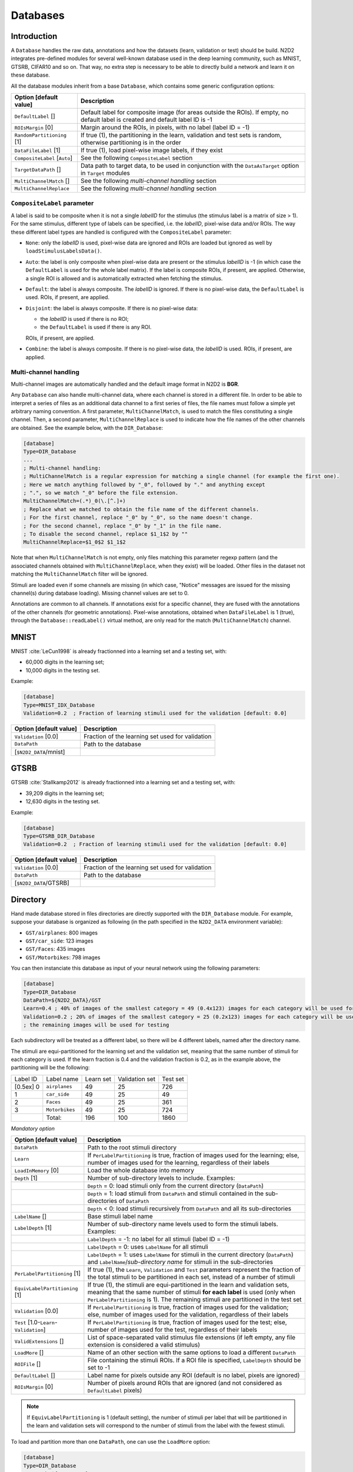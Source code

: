 Databases
=========

Introduction
------------

A ``Database`` handles the raw data, annotations and how the datasets 
(learn, validation or test) should be build.
N2D2 integrates pre-defined modules for several well-known database
used in the deep learning community, such as MNIST, GTSRB, CIFAR10 and
so on. That way, no extra step is necessary to be able to directly build
a network and learn it on these database.

All the database modules inherit from a base ``Database``, which contains some
generic configuration options:

+--------------------------+------------------------------------------------------------------+
| Option [default value]   | Description                                                      |
+==========================+==================================================================+
| ``DefaultLabel`` []      | Default label for composite image (for areas outside the ROIs).  |
|                          | If empty, no default label is created and default label ID is -1 |
+--------------------------+------------------------------------------------------------------+
| ``ROIsMargin`` [0]       | Margin around the ROIs, in pixels, with no label (label ID = -1) |
+--------------------------+------------------------------------------------------------------+
| ``RandomPartitioning``   | If true (1), the partitioning in the learn, validation and test  |
| [1]                      | sets is random, otherwise partitioning is in the order           |
+--------------------------+------------------------------------------------------------------+
| ``DataFileLabel`` [1]    | If true (1), load pixel-wise image labels, if they exist         |
+--------------------------+------------------------------------------------------------------+
| ``CompositeLabel``       | See the following ``CompositeLabel`` section                     |
| [``Auto``]               |                                                                  |
+--------------------------+------------------------------------------------------------------+
| ``TargetDataPath`` []    | Data path to target data, to be used in conjunction with the     |
|                          | ``DataAsTarget`` option in ``Target`` modules                    |
+--------------------------+------------------------------------------------------------------+
| ``MultiChannelMatch`` [] | See the following *multi-channel handling* section               |
+--------------------------+------------------------------------------------------------------+
| ``MultiChannelReplace``  | See the following *multi-channel handling* section               |
+--------------------------+------------------------------------------------------------------+


``CompositeLabel`` parameter
~~~~~~~~~~~~~~~~~~~~~~~~~~~~

A label is said to be composite when it is not a single *labelID* for the 
stimulus (the stimulus label is a matrix of size > 1).
For the same stimulus, different type of labels can be specified,
i.e. the *labelID*, pixel-wise data and/or ROIs.
The way these different label types are handled is configured with the
``CompositeLabel`` parameter:

- ``None``: only the *labelID* is used, pixel-wise data are ignored and ROIs 
  are loaded but ignored as well by ``loadStimulusLabelsData()``.
- ``Auto``: the label is only composite when pixel-wise data are present
  or the stimulus *labelID* is -1 (in which case the ``DefaultLabel``
  is used for the whole label matrix). If the label is composite
  ROIs, if present, are applied. Otherwise, a single ROI is
  allowed and is automatically extracted when fetching the stimulus.
- ``Default``: the label is always composite. The *labelID* is ignored.
  If there is no pixel-wise data, the ``DefaultLabel`` is used.
  ROIs, if present, are applied.
- ``Disjoint``: the label is always composite. If there is no pixel-wise data:
  
  - the *labelID* is used if there is no ROI;
  - the ``DefaultLabel`` is used if there is any ROI.

  ROIs, if present, are applied.
- ``Combine``: the label is always composite.
  If there is no pixel-wise data, the *labelID* is used.
  ROIs, if present, are applied.

    
Multi-channel handling
~~~~~~~~~~~~~~~~~~~~~~

Multi-channel images are automatically handled and the default image format in 
N2D2 is **BGR**.

Any ``Database`` can also handle multi-channel data, where each channel is stored
in a different file. In order to be able to interpret a series of files as an 
additional data channel to a first series of files, the file names must follow
a simple yet arbitrary naming convention. A first parameter,
``MultiChannelMatch``, is used to match the files constituting a single
channel. Then, a second parameter, ``MultiChannelReplace`` is used to indicate
how the file names of the other channels are obtained. See the example below,
with the ``DIR_Database``:

.. code-block:: ini

    [database]
    Type=DIR_Database
    ...
    ; Multi-channel handling:
    ; MultiChannelMatch is a regular expression for matching a single channel (for example the first one).
    ; Here we match anything followed by "_0", followed by "." and anything except 
    ; ".", so we match "_0" before the file extension.
    MultiChannelMatch=(.*)_0(\.[^.]+)
    ; Replace what we matched to obtain the file name of the different channels.
    ; For the first channel, replace "_0" by "_0", so the name doesn't change.
    ; For the second channel, replace "_0" by "_1" in the file name.
    ; To disable the second channel, replace $1_1$2 by ""
    MultiChannelReplace=$1_0$2 $1_1$2

Note that when ``MultiChannelMatch`` is not empty, only files matching this parameter
regexp pattern (and the associated channels obtained with ``MultiChannelReplace``, 
when they exist) will be loaded. Other files in the dataset not matching the 
``MultiChannelMatch`` filter will be ignored.

Stimuli are loaded even if some channels are missing (in which case, "Notice" 
messages are issued for the missing channel(s) during database loading). Missing
channel values are set to 0.

Annotations are common to all channels. If annotations exist for a specific channel,
they are fused with the annotations of the other channels (for geometric annotations).
Pixel-wise annotations, obtained when ``DataFileLabel`` is 1 (true), through 
the ``Database::readLabel()`` virtual method, are only read for the match 
(``MultiChannelMatch``) channel.



MNIST
-----

MNIST :cite:`LeCun1998` is already fractionned into a
learning set and a testing set, with:

- 60,000 digits in the learning set;

- 10,000 digits in the testing set.

Example:

.. code-block:: ini

    [database]
    Type=MNIST_IDX_Database
    Validation=0.2  ; Fraction of learning stimuli used for the validation [default: 0.0]

+--------------------------+----------------------------------------------------+
| Option [default value]   | Description                                        |
+==========================+====================================================+
| ``Validation`` [0.0]     | Fraction of the learning set used for validation   |
+--------------------------+----------------------------------------------------+
| ``DataPath``             | Path to the database                               |
+--------------------------+----------------------------------------------------+
| [``$N2D2_DATA``/mnist]   |                                                    |
+--------------------------+----------------------------------------------------+

GTSRB
-----

GTSRB :cite:`Stallkamp2012` is already fractionned into a
learning set and a testing set, with:

- 39,209 digits in the learning set;

- 12,630 digits in the testing set.

Example:

.. code-block:: ini

    [database]
    Type=GTSRB_DIR_Database
    Validation=0.2  ; Fraction of learning stimuli used for the validation [default: 0.0]

+--------------------------+----------------------------------------------------+
| Option [default value]   | Description                                        |
+==========================+====================================================+
| ``Validation`` [0.0]     | Fraction of the learning set used for validation   |
+--------------------------+----------------------------------------------------+
| ``DataPath``             | Path to the database                               |
+--------------------------+----------------------------------------------------+
| [``$N2D2_DATA``/GTSRB]   |                                                    |
+--------------------------+----------------------------------------------------+

Directory
---------

Hand made database stored in files directories are directly supported
with the ``DIR_Database`` module. For example, suppose your database is
organized as following (in the path specified in the ``N2D2_DATA``
environment variable):

- ``GST/airplanes``: 800 images

- ``GST/car_side``: 123 images

- ``GST/Faces``: 435 images

- ``GST/Motorbikes``: 798 images

You can then instanciate this database as input of your neural network
using the following parameters:

.. code-block:: ini

    [database]
    Type=DIR_Database
    DataPath=${N2D2_DATA}/GST
    Learn=0.4 ; 40% of images of the smallest category = 49 (0.4x123) images for each category will be used for learning
    Validation=0.2 ; 20% of images of the smallest category = 25 (0.2x123) images for each category will be used for validation
    ; the remaining images will be used for testing

Each subdirectory will be treated as a different label, so there will be
4 different labels, named after the directory name.

The stimuli are equi-partitioned for the learning set and the validation
set, meaning that the same number of stimuli for each category is used.
If the learn fraction is 0.4 and the validation fraction is 0.2, as in
the example above, the partitioning will be the following:

+-------------+------------------+-------------+------------------+------------+
| Label ID    | Label name       | Learn set   | Validation set   | Test set   |
+-------------+------------------+-------------+------------------+------------+
| [0.5ex] 0   | ``airplanes``    | 49          | 25               | 726        |
+-------------+------------------+-------------+------------------+------------+
| 1           | ``car_side``     | 49          | 25               | 49         |
+-------------+------------------+-------------+------------------+------------+
| 2           | ``Faces``        | 49          | 25               | 361        |
+-------------+------------------+-------------+------------------+------------+
| 3           | ``Motorbikes``   | 49          | 25               | 724        |
+-------------+------------------+-------------+------------------+------------+
|             | Total:           | 196         | 100              | 1860       |
+-------------+------------------+-------------+------------------+------------+

*Mandatory option*

+-------------------------------------------+------------------------------------------------------------------------------------------------------------------------------------------------------------------------+
| Option [default value]                    | Description                                                                                                                                                            |
+===========================================+========================================================================================================================================================================+
| ``DataPath``                              | Path to the root stimuli directory                                                                                                                                     |
+-------------------------------------------+------------------------------------------------------------------------------------------------------------------------------------------------------------------------+
| ``Learn``                                 | If ``PerLabelPartitioning`` is true, fraction of images used for the learning; else, number of images used for the learning, regardless of their labels                |
+-------------------------------------------+------------------------------------------------------------------------------------------------------------------------------------------------------------------------+
| ``LoadInMemory`` [0]                      | Load the whole database into memory                                                                                                                                    |
+-------------------------------------------+------------------------------------------------------------------------------------------------------------------------------------------------------------------------+
| ``Depth`` [1]                             | Number of sub-directory levels to include. Examples:                                                                                                                   |
+-------------------------------------------+------------------------------------------------------------------------------------------------------------------------------------------------------------------------+
|                                           | ``Depth`` = 0: load stimuli only from the current directory (``DataPath``)                                                                                             |
+-------------------------------------------+------------------------------------------------------------------------------------------------------------------------------------------------------------------------+
|                                           | ``Depth`` = 1: load stimuli from ``DataPath`` and stimuli contained in the sub-directories of ``DataPath``                                                             |
+-------------------------------------------+------------------------------------------------------------------------------------------------------------------------------------------------------------------------+
|                                           | ``Depth`` < 0: load stimuli recursively from ``DataPath`` and all its sub-directories                                                                                  |
+-------------------------------------------+------------------------------------------------------------------------------------------------------------------------------------------------------------------------+
| ``LabelName`` []                          | Base stimuli label name                                                                                                                                                |
+-------------------------------------------+------------------------------------------------------------------------------------------------------------------------------------------------------------------------+
| ``LabelDepth`` [1]                        | Number of sub-directory name levels used to form the stimuli labels. Examples:                                                                                         |
+-------------------------------------------+------------------------------------------------------------------------------------------------------------------------------------------------------------------------+
|                                           | ``LabelDepth`` = -1: no label for all stimuli (label ID = -1)                                                                                                          |
+-------------------------------------------+------------------------------------------------------------------------------------------------------------------------------------------------------------------------+
|                                           | ``LabelDepth`` = 0: uses ``LabelName`` for all stimuli                                                                                                                 |
+-------------------------------------------+------------------------------------------------------------------------------------------------------------------------------------------------------------------------+
|                                           | ``LabelDepth`` = 1: uses ``LabelName`` for stimuli in the current directory (``DataPath``) and ``LabelName``/*sub-directory name* for stimuli in the sub-directories   |
+-------------------------------------------+------------------------------------------------------------------------------------------------------------------------------------------------------------------------+
| ``PerLabelPartitioning`` [1]              | If true (1), the ``Learn``, ``Validation`` and  ``Test`` parameters represent the fraction of the total stimuli to be partitioned in each set,                         |
|                                           | instead of a number of stimuli                                                                                                                                         |
+-------------------------------------------+------------------------------------------------------------------------------------------------------------------------------------------------------------------------+
| ``EquivLabelPartitioning`` [1]            | If true (1), the stimuli are equi-partitioned in the learn and validation sets, meaning that the same number of stimuli **for each label** is used                     |
|                                           | (only when ``PerLabelPartitioning`` is 1). The remaining stimuli are partitioned in the test set                                                                       |
+-------------------------------------------+------------------------------------------------------------------------------------------------------------------------------------------------------------------------+
| ``Validation`` [0.0]                      | If ``PerLabelPartitioning`` is true, fraction of images used for the validation; else, number of images used for the validation, regardless of their labels            |
+-------------------------------------------+------------------------------------------------------------------------------------------------------------------------------------------------------------------------+
| ``Test`` [1.0-``Learn``-``Validation``]   | If ``PerLabelPartitioning`` is true, fraction of images used for the test; else, number of images used for the test, regardless of their labels                        |
+-------------------------------------------+------------------------------------------------------------------------------------------------------------------------------------------------------------------------+
| ``ValidExtensions`` []                    | List of space-separated valid stimulus file extensions (if left empty, any file extension is considered a valid stimulus)                                              |
+-------------------------------------------+------------------------------------------------------------------------------------------------------------------------------------------------------------------------+
| ``LoadMore`` []                           | Name of an other section with the same options to load a different ``DataPath``                                                                                        |
+-------------------------------------------+------------------------------------------------------------------------------------------------------------------------------------------------------------------------+
| ``ROIFile`` []                            | File containing the stimuli ROIs. If a ROI file is specified, ``LabelDepth`` should be set to -1                                                                       |
+-------------------------------------------+------------------------------------------------------------------------------------------------------------------------------------------------------------------------+
| ``DefaultLabel`` []                       | Label name for pixels outside any ROI (default is no label, pixels are ignored)                                                                                        |
+-------------------------------------------+------------------------------------------------------------------------------------------------------------------------------------------------------------------------+
| ``ROIsMargin`` [0]                        | Number of pixels around ROIs that are ignored (and not considered as ``DefaultLabel`` pixels)                                                                          |
+-------------------------------------------+------------------------------------------------------------------------------------------------------------------------------------------------------------------------+


.. Note::

    If ``EquivLabelPartitioning`` is 1 (default setting), the number of stimuli
    per label that will be partitioned in the learn and validation sets will 
    correspond to the number of stimuli from the label with the fewest stimuli.


To load and partition more than one ``DataPath``, one can use the
``LoadMore`` option:

.. code-block:: ini

    [database]
    Type=DIR_Database
    DataPath=${N2D2_DATA}/GST
    Learn=0.6
    Validation=0.4
    LoadMore=database.test

    ; Load stimuli from the "GST_Test" path in the test dataset
    [database.test]
    DataPath=${N2D2_DATA}/GST_Test
    Learn=0.0
    Test=1.0
    ; The LoadMore option is recursive:
    ; LoadMore=database.more

    ; [database.more]
    ; Load even more data here


*Speech Commands Dataset*
~~~~~~~~~~~~~~~~~~~~~~~~~

Use with Speech Commands Data Set, released by the Google
:cite:`speechcommandsv2`.

.. code-block:: ini

    [database]
    Type=DIR_Database
    DataPath=${N2D2_DATA}/speech_commands_v0.02
    ValidExtensions=wav
    IgnoreMasks=*/_background_noise_
    Learn=0.6
    Validation=0.2


CSV data files
--------------

``CSV_Database`` is a generic driver for handling CSV data files. It can be used
to load one or several CSV files where each line is a different stimulus and one
column contains the label.

The parameters are the following:

+------------------------------------+---------------------------------------------------+
| Option [default value]             | Description                                       |
+====================================+===================================================+
| ``DataPath``                       | Path to the database                              |
+------------------------------------+---------------------------------------------------+
| ``Learn`` [0.6]                    | Fraction of data used for the learning            |
+------------------------------------+---------------------------------------------------+
| ``Validation`` [0.2]               | Fraction of data used for the validation          |
+------------------------------------+---------------------------------------------------+
| ``PerLabelPartitioning`` [1]       | If true (1), the ``Learn``, ``Validation`` and    |
|                                    | ``Test`` parameters represent the fraction of the |
|                                    | total stimuli to be partitioned in each set,      |
|                                    | instead of a number of stimuli                    |
+------------------------------------+---------------------------------------------------+
| ``EquivLabelPartitioning`` [1]     | If true (1), the stimuli are equi-partitioned in  |
|                                    | the learn and validation sets, meaning that the   |
|                                    | same number of stimuli **for each label** is used |
|                                    | (only when ``PerLabelPartitioning`` is 1).        |
|                                    | The remaining stimuli are partitioned in the test |
|                                    | set                                               |
+------------------------------------+---------------------------------------------------+
| ``LabelColumn`` [-1]               | Index of the column containing the label (if < 0, |
|                                    | from the end of the row)                          |
+------------------------------------+---------------------------------------------------+
| ``NbHeaderLines`` [0]              | Number of header lines to skip                    |
+------------------------------------+---------------------------------------------------+
| ``Test`` [1.0-``Learn``-           | If ``PerLabelPartitioning`` is true, fraction of  |
| ``Validation``]                    | images used for the test; else, number of images  |
|                                    | used for the test, regardless of their labels     |
+------------------------------------+---------------------------------------------------+
| ``LoadMore`` []                    | Name of an other section with the same options to |
|                                    | load a different ``DataPath``                     |
+------------------------------------+---------------------------------------------------+


.. Note::

    If ``EquivLabelPartitioning`` is 1 (default setting), the number of stimuli
    per label that will be partitioned in the learn and validation sets will 
    correspond to the number of stimuli from the label with the fewest stimuli.



Usage example
~~~~~~~~~~~~~

In this example, we load the *Electrical Grid Stability Simulated Data Data Set*
(https://archive.ics.uci.edu/ml/datasets/Electrical+Grid+Stability+Simulated+Data+).

The CSV data file (``Data_for_UCI_named.csv``) is the following:

::

    "tau1","tau2","tau3","tau4","p1","p2","p3","p4","g1","g2","g3","g4","stab","stabf"
    2.95906002455997,3.07988520422811,8.38102539191882,9.78075443222607,3.76308477206316,-0.782603630987543,-1.25739482958732,-1.7230863114883,0.650456460887227,0.859578105752345,0.887444920638513,0.958033987602737,0.0553474891727752,"unstable"
    9.3040972346785,4.90252411201167,3.04754072762177,1.36935735529605,5.06781210427845,-1.94005842705193,-1.87274168559721,-1.25501199162931,0.41344056837935,0.862414076352903,0.562139050527675,0.781759910653126,-0.00595746432603695,"stable"
    8.97170690932022,8.84842842134833,3.04647874898866,1.21451813833956,3.40515818001095,-1.20745559234302,-1.27721014673295,-0.92049244093498,0.163041039311334,0.766688656526962,0.839444015400588,0.109853244952427,0.00347087904838871,"unstable"
    0.716414776295121,7.66959964406565,4.48664083058949,2.34056298396795,3.96379106326633,-1.02747330413905,-1.9389441526466,-0.997373606480681,0.446208906537321,0.976744082924302,0.929380522872661,0.36271777426931,0.028870543444887,"unstable"
    3.13411155161342,7.60877161603408,4.94375930178099,9.85757326996638,3.52581081652096,-1.12553095451115,-1.84597485447561,-0.554305007534195,0.797109525792467,0.455449947148291,0.656946658473716,0.820923486481631,0.0498603734837059,"unstable"
    ...

There is one header line and the last column is the label, which is the default.

This file is loaded and the data is splitted between the learning set and the 
validation set with a 0.7/0.3 ratio in the INI file with the following section:

.. code-block:: ini

    [database]
    Type=CSV_Database
    Learn=0.7
    Validation=0.3
    DataPath=Data_for_UCI_named.csv
    NbHeaderLines=1



Other built-in databases
------------------------

Actitracker_Database
~~~~~~~~~~~~~~~~~~~~

Actitracker database, released by the WISDM Lab
:cite:`Lockhart2011`.

+------------------------------------+---------------------------------------------------+
| Option [default value]             | Description                                       |
+====================================+===================================================+
| ``Learn`` [0.6]                    | Fraction of data used for the learning            |
+------------------------------------+---------------------------------------------------+
| ``Validation`` [0.2]               | Fraction of data used for the validation          |
+------------------------------------+---------------------------------------------------+
| ``UseUnlabeledForTest`` [0]        | If true, use the unlabeled dataset for the test   |
+------------------------------------+---------------------------------------------------+
| ``DataPath``                       | Path to the database                              |
+------------------------------------+---------------------------------------------------+
| [``$N2D2_DATA``/WISDM_at_v2.0]     |                                                   |
+------------------------------------+---------------------------------------------------+

CIFAR10_Database
~~~~~~~~~~~~~~~~

CIFAR10 database :cite:`Krizhevsky2009`.

+-----------------------------------------+----------------------------------------------------+
| Option [default value]                  | Description                                        |
+=========================================+====================================================+
| ``Validation`` [0.0]                    | Fraction of the learning set used for validation   |
+-----------------------------------------+----------------------------------------------------+
| ``DataPath``                            | Path to the database                               |
+-----------------------------------------+----------------------------------------------------+
| [``$N2D2_DATA``/cifar-10-batches-bin]   |                                                    |
+-----------------------------------------+----------------------------------------------------+

CIFAR100_Database
~~~~~~~~~~~~~~~~~

CIFAR100 database :cite:`Krizhevsky2009`.

+-------------------------------------+---------------------------------------------------------------+
| Option [default value]              | Description                                                   |
+=====================================+===============================================================+
| ``Validation`` [0.0]                | Fraction of the learning set used for validation              |
+-------------------------------------+---------------------------------------------------------------+
| ``UseCoarse`` [0]                   | If true, use the coarse labeling (10 labels instead of 100)   |
+-------------------------------------+---------------------------------------------------------------+
| ``DataPath``                        | Path to the database                                          |
+-------------------------------------+---------------------------------------------------------------+
| [``$N2D2_DATA``/cifar-100-binary]   |                                                               |
+-------------------------------------+---------------------------------------------------------------+

CKP_Database
~~~~~~~~~~~~

The Extended Cohn-Kanade (CK+) database for expression recognition
:cite:`Lucey2010`.

+---------------------------------------+----------------------------------------------+
| Option [default value]                | Description                                  |
+=======================================+==============================================+
| ``Learn``                             | Fraction of images used for the learning     |
+---------------------------------------+----------------------------------------------+
| ``Validation`` [0.0]                  | Fraction of images used for the validation   |
+---------------------------------------+----------------------------------------------+
| ``DataPath``                          | Path to the database                         |
+---------------------------------------+----------------------------------------------+
| [``$N2D2_DATA``/cohn-kanade-images]   |                                              |
+---------------------------------------+----------------------------------------------+

Caltech101_DIR_Database
~~~~~~~~~~~~~~~~~~~~~~~

Caltech 101 database :cite:`FeiFei2004`.

+--------------------------+----------------------------------------------------------------------+
| Option [default value]   | Description                                                          |
+==========================+======================================================================+
| ``Learn``                | Fraction of images used for the learning                             |
+--------------------------+----------------------------------------------------------------------+
| ``Validation`` [0.0]     | Fraction of images used for the validation                           |
+--------------------------+----------------------------------------------------------------------+
| ``IncClutter`` [0]       | If true, includes the BACKGROUND_Google directory of the database    |
+--------------------------+----------------------------------------------------------------------+
| ``DataPath``             | Path to the database                                                 |
+--------------------------+----------------------------------------------------------------------+
| [``$N2D2_DATA``/         |                                                                      |
+--------------------------+----------------------------------------------------------------------+
| 101_ObjectCategories]    |                                                                      |
+--------------------------+----------------------------------------------------------------------+

Caltech256_DIR_Database
~~~~~~~~~~~~~~~~~~~~~~~

Caltech 256 database :cite:`Griffin2007`.

+--------------------------+----------------------------------------------------------------------+
| Option [default value]   | Description                                                          |
+==========================+======================================================================+
| ``Learn``                | Fraction of images used for the learning                             |
+--------------------------+----------------------------------------------------------------------+
| ``Validation`` [0.0]     | Fraction of images used for the validation                           |
+--------------------------+----------------------------------------------------------------------+
| ``IncClutter`` [0]       | If true, includes the BACKGROUND_Google directory of the database    |
+--------------------------+----------------------------------------------------------------------+
| ``DataPath``             | Path to the database                                                 |
+--------------------------+----------------------------------------------------------------------+
| [``$N2D2_DATA``/         |                                                                      |
+--------------------------+----------------------------------------------------------------------+
| 256_ObjectCategories]    |                                                                      |
+--------------------------+----------------------------------------------------------------------+

CaltechPedestrian_Database
~~~~~~~~~~~~~~~~~~~~~~~~~~

Caltech Pedestrian database :cite:`Dollar2009`.

Note that the images and annotations must first be extracted from the
seq video data located in the *videos* directory using the
``dbExtract.m`` Matlab tool provided in the “Matlab evaluation/labeling
code” downloadable on the dataset website.

Assuming the following directory structure (in the path specified in the
``N2D2_DATA`` environment variable):

- ``CaltechPedestrians/data-USA/videos/...`` (from the *setxx.tar* files)

- ``CaltechPedestrians/data-USA/annotations/...`` (from the *setxx.tar*
  files)

- ``CaltechPedestrians/tools/piotr_toolbox/toolbox`` (from the Piotr’s
  Matlab Toolbox archive)

- ``CaltechPedestrians/*.m`` including ``dbExtract.m`` (from the Matlab
  evaluation/labeling code)

Use the following command in Matlab to generate the images and
annotations:

.. code-block:: matlab

    cd([getenv('N2D2_DATA') '/CaltechPedestrians'])
    addpath(genpath('tools/piotr_toolbox/toolbox')) % add the Piotr's Matlab Toolbox in the Matlab path
    dbInfo('USA')
    dbExtract()

+--------------------------------------------+-------------------------------------------------------------------------------------+
| Option [default value]                     | Description                                                                         |
+============================================+=====================================================================================+
| ``Validation`` [0.0]                       | Fraction of the learning set used for validation                                    |
+--------------------------------------------+-------------------------------------------------------------------------------------+
| ``SingleLabel`` [1]                        | Use the same label for “person” and “people” bounding box                           |
+--------------------------------------------+-------------------------------------------------------------------------------------+
| ``IncAmbiguous`` [0]                       | Include ambiguous bounding box labeled “person?” using the same label as “person”   |
+--------------------------------------------+-------------------------------------------------------------------------------------+
| ``DataPath``                               | Path to the database images                                                         |
+--------------------------------------------+-------------------------------------------------------------------------------------+
| [``$N2D2_DATA``/                           |                                                                                     |
+--------------------------------------------+-------------------------------------------------------------------------------------+
| CaltechPedestrians/data-USA/images]        |                                                                                     |
+--------------------------------------------+-------------------------------------------------------------------------------------+
| ``LabelPath``                              | Path to the database annotations                                                    |
+--------------------------------------------+-------------------------------------------------------------------------------------+
| [``$N2D2_DATA``/                           |                                                                                     |
+--------------------------------------------+-------------------------------------------------------------------------------------+
| CaltechPedestrians/data-USA/annotations]   |                                                                                     |
+--------------------------------------------+-------------------------------------------------------------------------------------+

Cityscapes_Database
~~~~~~~~~~~~~~~~~~~

Cityscapes database :cite:`Cordts2016Cityscapes`.

+----------------------------------------+----------------------------------------------------------------------------------------------------------+
| Option [default value]                 | Description                                                                                              |
+========================================+==========================================================================================================+
| ``IncTrainExtra`` [0]                  | If true, includes the left 8-bit images - trainextra set (19,998 images)                                 |
+----------------------------------------+----------------------------------------------------------------------------------------------------------+
| ``UseCoarse`` [0]                      | If true, only use coarse annotations (which are the only annotations available for the trainextra set)   |
+----------------------------------------+----------------------------------------------------------------------------------------------------------+
| ``SingleInstanceLabels`` [1]           | If true, convert group labels to single instance labels (for example, ``cargroup`` becomes ``car``)      |
+----------------------------------------+----------------------------------------------------------------------------------------------------------+
| ``DataPath``                           | Path to the database images                                                                              |
+----------------------------------------+----------------------------------------------------------------------------------------------------------+
| [``$N2D2_DATA``/                       |                                                                                                          |
+----------------------------------------+----------------------------------------------------------------------------------------------------------+
| Cityscapes/leftImg8bit] or             |                                                                                                          |
+----------------------------------------+----------------------------------------------------------------------------------------------------------+
| [``$CITYSCAPES_DATASET``] if defined   |                                                                                                          |
+----------------------------------------+----------------------------------------------------------------------------------------------------------+
| ``LabelPath`` []                       | Path to the database annotations (deduced from ``DataPath`` if left empty)                               |
+----------------------------------------+----------------------------------------------------------------------------------------------------------+

Daimler_Database
~~~~~~~~~~~~~~~~

Daimler Monocular Pedestrian Detection Benchmark (Daimler Pedestrian).

+--------------------------+------------------------------------------------------------------------------+
| Option [default value]   | Description                                                                  |
+==========================+==============================================================================+
| ``Learn`` [1.0]          | Fraction of images used for the learning                                     |
+--------------------------+------------------------------------------------------------------------------+
| ``Validation`` [0.0]     | Fraction of images used for the validation                                   |
+--------------------------+------------------------------------------------------------------------------+
| ``Test`` [0.0]           | Fraction of images used for the test                                         |
+--------------------------+------------------------------------------------------------------------------+
| ``Fully`` [0]            | When activate it use the test dataset to learn. Use only on fully-cnn mode   |
+--------------------------+------------------------------------------------------------------------------+

DOTA_Database
~~~~~~~~~~~~~

DOTA database :cite:`DOTA`.

+--------------------------+--------------------------------------------+
| Option [default value]   | Description                                |
+==========================+============================================+
| ``Learn``                | Fraction of images used for the learning   |
+--------------------------+--------------------------------------------+
| ``DataPath``             | Path to the database                       |
+--------------------------+--------------------------------------------+
| [``$N2D2_DATA``/DOTA]    |                                            |
+--------------------------+--------------------------------------------+
| ``LabelPath``            | Path to the database labels list file      |
+--------------------------+--------------------------------------------+
| []                       |                                            |
+--------------------------+--------------------------------------------+

FDDB_Database
~~~~~~~~~~~~~

Face Detection Data Set and Benchmark (FDDB)
:cite:`Jain2010`.

+--------------------------+---------------------------------------------------------+
| Option [default value]   | Description                                             |
+==========================+=========================================================+
| ``Learn``                | Fraction of images used for the learning                |
+--------------------------+---------------------------------------------------------+
| ``Validation`` [0.0]     | Fraction of images used for the validation              |
+--------------------------+---------------------------------------------------------+
| ``DataPath``             | Path to the images (decompressed originalPics.tar.gz)   |
+--------------------------+---------------------------------------------------------+
| [``$N2D2_DATA``/FDDB]    |                                                         |
+--------------------------+---------------------------------------------------------+
| ``LabelPath``            | Path to the annotations (decompressed FDDB-folds.tgz)   |
+--------------------------+---------------------------------------------------------+
| [``$N2D2_DATA``/FDDB]    |                                                         |
+--------------------------+---------------------------------------------------------+

GTSDB_DIR_Database
~~~~~~~~~~~~~~~~~~

GTSDB database :cite:`Houben2013`.

+----------------------------------+----------------------------------------------+
| Option [default value]           | Description                                  |
+==================================+==============================================+
| ``Learn``                        | Fraction of images used for the learning     |
+----------------------------------+----------------------------------------------+
| ``Validation`` [0.0]             | Fraction of images used for the validation   |
+----------------------------------+----------------------------------------------+
| ``DataPath``                     | Path to the database                         |
+----------------------------------+----------------------------------------------+
| [``$N2D2_DATA``/FullIJCNN2013]   |                                              |
+----------------------------------+----------------------------------------------+

ILSVRC2012_Database
~~~~~~~~~~~~~~~~~~~

ILSVRC2012 database :cite:`ILSVRC15`.

+-------------------------------------------+--------------------------------------------+
| Option [default value]                    | Description                                |
+===========================================+============================================+
| ``Learn``                                 | Fraction of images used for the learning   |
+-------------------------------------------+--------------------------------------------+
| ``DataPath``                              | Path to the database                       |
+-------------------------------------------+--------------------------------------------+
| [``$N2D2_DATA``/ILSVRC2012]               |                                            |
+-------------------------------------------+--------------------------------------------+
| ``LabelPath``                             | Path to the database labels list file      |
+-------------------------------------------+--------------------------------------------+
| [``$N2D2_DATA``/ILSVRC2012/synsets.txt]   |                                            |
+-------------------------------------------+--------------------------------------------+

KITTI_Database
~~~~~~~~~~~~~~

The KITTI Database provide ROI which can be use for autonomous driving
and environment perception. The database provide 8 labeled different
classes. Utilization of the KITTI Database is under licensing conditions
and request an email registration. To install it you have to follow this
link: http://www.cvlibs.net/datasets/kitti/eval_tracking.php and
download the left color images (15 GB) and the trainling labels of
tracking data set (9 MB). Extract the downloaded archives in your
``$N2D2_DATA/KITTI`` folder.

+--------------------------+----------------------------------------------+
| Option [default value]   | Description                                  |
+==========================+==============================================+
| ``Learn`` [0.8]          | Fraction of images used for the learning     |
+--------------------------+----------------------------------------------+
| ``Validation`` [0.2]     | Fraction of images used for the validation   |
+--------------------------+----------------------------------------------+

KITTI_Road_Database
~~~~~~~~~~~~~~~~~~~

The KITTI Road Database provide ROI which can be used to road
segmentation. The dataset provide 1 labeled class (road) on 289 training
images. The 290 test images are not labeled. Utilization of the KITTI
Road Database is under licensing conditions and request an email
registration. To install it you have to follow this link:
http://www.cvlibs.net/datasets/kitti/eval_road.php and download the
“base kit” of (0.5 GB) with left color images, calibration and training
labels. Extract the downloaded archive in your ``$N2D2_DATA/KITTI``
folder.

+--------------------------+----------------------------------------------+
| Option [default value]   | Description                                  |
+==========================+==============================================+
| ``Learn`` [0.8]          | Fraction of images used for the learning     |
+--------------------------+----------------------------------------------+
| ``Validation`` [0.2]     | Fraction of images used for the validation   |
+--------------------------+----------------------------------------------+

KITTI_Object_Database
~~~~~~~~~~~~~~~~~~~~~

The KITTI Object Database provide ROI which can be use for autonomous
driving and environment perception. The database provide 8 labeled
different classes on 7481 training images. The 7518 test images are not
labeled. The whole database provide 80256 labeled objects. Utilization
of the KITTI Object Database is under licensing conditions and request
an email registration. To install it you have to follow this link:
http://www.cvlibs.net/datasets/kitti/eval_object.php?obj_benchmark and
download the “lef color images” (12 GB) and the training labels of
object data set (5 MB). Extract the downloaded archives in your
``$N2D2_DATA/KITTI_Object`` folder.

+--------------------------+----------------------------------------------+
| Option [default value]   | Description                                  |
+==========================+==============================================+
| ``Learn`` [0.8]          | Fraction of images used for the learning     |
+--------------------------+----------------------------------------------+
| ``Validation`` [0.2]     | Fraction of images used for the validation   |
+--------------------------+----------------------------------------------+

LITISRouen_Database
~~~~~~~~~~~~~~~~~~~

LITIS Rouen audio scene dataset :cite:`Rakotomamonjy2014`.

+--------------------------------+----------------------------------------------+
| Option [default value]         | Description                                  |
+================================+==============================================+
| ``Learn`` [0.4]                | Fraction of images used for the learning     |
+--------------------------------+----------------------------------------------+
| ``Validation`` [0.4]           | Fraction of images used for the validation   |
+--------------------------------+----------------------------------------------+
| ``DataPath``                   | Path to the database                         |
+--------------------------------+----------------------------------------------+
| [``$N2D2_DATA``/data_rouen]    |                                              |
+--------------------------------+----------------------------------------------+

Dataset images slicing
~~~~~~~~~~~~~~~~~~~~~~

It is possible to automatically slice images from a dataset, with a
given slice size and stride, using the ``.slicing`` attribute. This
effectively increases the number of stimuli in the set.

.. code-block:: ini

    [database.slicing]
    ApplyTo=NoLearn
    Width=2048
    Height=1024
    StrideX=2048
    StrideY=1024
    RandomShuffle=1  ; 1 is the default value

The ``RandomShuffle`` option, enabled by default, randomly shuffle the
dataset after slicing. If disabled, the slices are added in order at the
end of the dataset.

